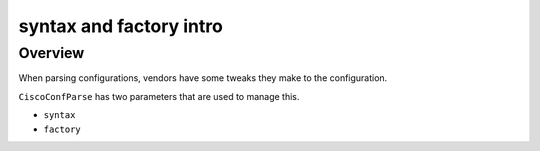 ========================
syntax and factory intro
========================

Overview
--------

When parsing configurations, vendors have some tweaks they make to the configuration.

``CiscoConfParse`` has two parameters that are used to manage this.

- ``syntax``
- ``factory``

